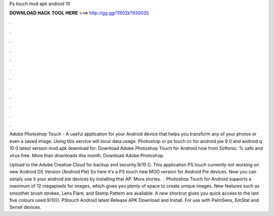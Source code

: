 Ps touch mod apk android 10



𝐃𝐎𝐖𝐍𝐋𝐎𝐀𝐃 𝐇𝐀𝐂𝐊 𝐓𝐎𝐎𝐋 𝐇𝐄𝐑𝐄 ===> http://gg.gg/11802k?930035



.



.



.



.



.



.



.



.



.



.



.



.

Adobe Photoshop Touch - A useful application for your Android device that helps you transform any of your photos or even a saved image. Using this service will incur data usage. Photoshop or ps touch cc for android pie 9 0 and android q 10 0 latest version mod apk download for. Download Adobe Photoshop Touch for Android now from Softonic: % safe and virus free. More than downloads this month. Download Adobe Photoshop.

Upload to the Adobe Creative Cloud for backup and security.9/10 (). This application PS touch currently not working on new Android OS Version (Android Pie) So here it's a PS touch new MOD version for Android Pie devices. Now you can simply use it your android pie devices by installing that AP. More stories.  · Photoshop Touch for Android supports a maximum of 12 megapixels for images, which gives you plenty of space to create unique images. New features such as smoother brush strokes, Lens Flare, and Stamp Pattern are available. A new shortcut gives you quick access to the last five colours used.9/10(). PStouch Android latest Release APK Download and Install. For use with PalmSens, EmStat and Sensit devices.
